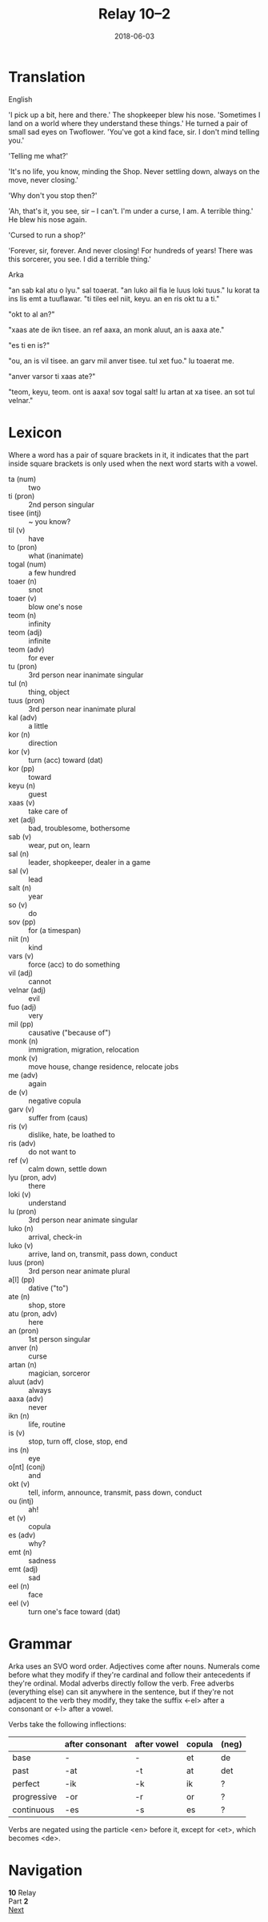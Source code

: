 #+Title: Relay 10–2
#+Date: 2018-06-03
#+HTML_LINK_UP: index.html
#+HTML_LINK_HOME: ../index.html
#+HTML_HEAD_EXTRA: <link rel="stylesheet" href="../../global/Default.css"/>
#+HTML_HEAD_EXTRA: <link rel="stylesheet" href="../../global/org.css"/>
#+HTML_HEAD_EXTRA: <link rel="stylesheet" href="../relay.css"/>
#+OPTIONS: title:nil


* Translation
#+BEGIN_short-relay

#+BEGIN_natlang-name
English
#+END_natlang-name

#+BEGIN_natlang-text
'I pick up a bit, here and there.' The shopkeeper blew his nose. 'Sometimes I
land on a world where they understand these things.' He turned a pair of small
sad eyes on Twoflower. 'You've got a kind face, sir. I don't mind telling you.'

'Telling me what?'

'It's no life, you know, minding the Shop. Never settling down, always on the
move, never closing.'

'Why don't you stop then?'

'Ah, that's it, you see, sir – I can't. I'm under a curse, I am. A terrible
thing.' He blew his nose again.

'Cursed to run a shop?'

'Forever, sir, forever. And never closing! For hundreds of years! There was this
sorcerer, you see. I did a terrible thing.'
#+END_natlang-text

#+BEGIN_conlang-name
Arka
#+END_conlang-name

#+BEGIN_conlang-text
"an sab kal atu o lyu." sal toaerat. "an luko ail fia le luus loki tuus."
lu korat ta ins lis emt a tuuflawar. "ti tiles eel niit, keyu. an en ris okt
tu a ti."

"okt to al an?"

"xaas ate de ikn tisee. an ref aaxa, an monk aluut, an is aaxa ate."

"es ti en is?"

"ou, an is vil tisee. an garv mil anver tisee. tul xet fuo." lu toaerat me.

"anver varsor ti xaas ate?"

"teom, keyu, teom. ont is aaxa! sov togal salt! lu artan at xa tisee. an sot
tul velnar."
#+END_conlang-text

#+END_short-relay

* Lexicon
Where a word has a pair of square brackets in it,
it indicates that the part inside square brackets
is only used when the next word starts with a vowel.

#+ATTR_HTML: :class vocablist 
- ta (num) :: two
- ti (pron) :: 2nd person singular
- tisee (intj) :: ~ you know?
- til (v) :: have
- to (pron) :: what (inanimate)
- togal (num) :: a few hundred
- toaer (n) :: snot
- toaer (v) :: blow one's nose
- teom (n) :: infinity
- teom (adj) :: infinite
- teom (adv) :: for ever
- tu (pron) :: 3rd person near inanimate singular
- tul (n) :: thing, object
- tuus (pron) :: 3rd person near inanimate plural
- kal (adv) :: a little
- kor (n) :: direction
- kor (v) :: turn (acc) toward (dat)
- kor (pp) :: toward
- keyu (n) :: guest
- xaas (v) :: take care of
- xet (adj) :: bad, troublesome, bothersome
- sab (v) :: wear, put on, learn
- sal (n) :: leader, shopkeeper, dealer in a game
- sal (v) :: lead
- salt (n) :: year
- so (v) :: do
- sov (pp) :: for (a timespan)
- niit (n) :: kind
- vars (v) :: force (acc) to do something
- vil (adj) :: cannot
- velnar (adj) :: evil
- fuo (adj) :: very
- mil (pp) :: causative ("because of")
- monk (n) :: immigration, migration, relocation
- monk (v) :: move house, change residence, relocate jobs
- me (adv) :: again
- de (v) :: negative copula
- garv (v) :: suffer from (caus)
- ris (v) :: dislike, hate, be loathed to
- ris (adv) :: do not want to
- ref (v) :: calm down, settle down
- lyu (pron, adv) :: there
- loki (v) :: understand
- lu (pron) :: 3rd person near animate singular
- luko (n) :: arrival, check-in
- luko (v) :: arrive, land on, transmit, pass down, conduct
- luus (pron) :: 3rd person near animate plural
- a[l] (pp)  :: dative ("to")
- ate (n) :: shop, store
- atu (pron, adv) :: here
- an (pron) :: 1st person singular
- anver (n) :: curse
- artan (n) :: magician, sorceror
- aluut (adv) :: always
- aaxa (adv) :: never
- ikn (n) :: life, routine
- is (v) :: stop, turn off, close, stop, end
- ins (n) :: eye
- o[nt] (conj) :: and
- okt (v) :: tell, inform, announce, transmit, pass down, conduct
- ou (intj) :: ah!
- et (v) :: copula
- es (adv) :: why?
- emt (n) :: sadness
- emt (adj) :: sad
- eel (n) :: face
- eel (v) :: turn one's face toward (dat)

* Grammar
Arka uses an SVO word order. Adjectives come after nouns. Numerals come before
what they modify if they're cardinal and follow their antecedents if they're
ordinal. Modal adverbs directly follow the verb. Free adverbs (everything
else) can sit anywhere in the sentence, but if they're not adjacent to the
verb they modify, they take the suffix <-el> after a consonant or <-l> after
a vowel.

Verbs take the following inflections:

#+ATTR_HTML: :frame none
|             | after consonant | after vowel | copula | (neg) |
|-------------+-----------------+-------------+--------+-------|
| base        | -               | -           | et     | de    |
| past        | -at             | -t          | at     | det   |
| perfect     | -ik             | -k          | ik     | ?     |
| progressive | -or             | -r          | or     | ?     |
| continuous  | -es             | -s          | es     | ?     |

Verbs are negated using the particle <en> before it, except for <et>, which
becomes <de>.

* Navigation
:PROPERTIES:
:HTML_CONTAINER: footer
:UNNUMBERED: t
:END:

#+BEGIN_EXPORT html
<nav class="linkset">
  <div id="this">
    <div id="sec"><strong>10</strong> Relay</div>
    <div id="chapB"></div>
    <div id="chapA">Part <strong>2</strong></div>
  </div>
  <a href="03-bbbourq.html" id="next" rel="next">Next</a>
</nav>
#+END_EXPORT
